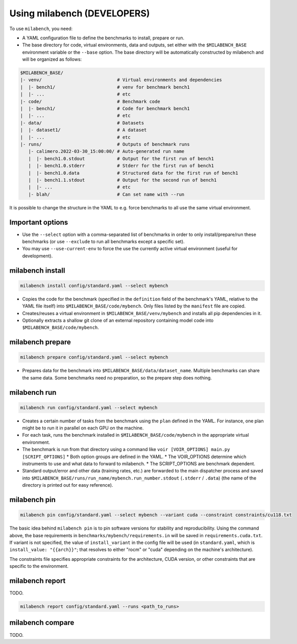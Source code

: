 
Using milabench (DEVELOPERS)
----------------------------

To use ``milabench``, you need:

* A YAML configuration file to define the benchmarks to install, prepare or run.
* The base directory for code, virtual environments, data and outputs, set either with the ``$MILABENCH_BASE`` environment variable or the ``--base`` option. The base directory will be automatically constructed by milabench and will be organized as follows:


.. code-block::

    $MILABENCH_BASE/
    |- venv/                            # Virtual environments and dependencies
    |  |- bench1/                       # venv for benchmark bench1
    |  |- ...                           # etc
    |- code/                            # Benchmark code
    |  |- bench1/                       # Code for benchmark bench1
    |  |- ...                           # etc
    |- data/                            # Datasets
    |  |- dataset1/                     # A dataset
    |  |- ...                           # etc
    |- runs/                            # Outputs of benchmark runs
       |- calimero.2022-03-30_15:00:00/ # Auto-generated run name
       |  |- bench1.0.stdout            # Output for the first run of bench1
       |  |- bench1.0.stderr            # Stderr for the first run of bench1
       |  |- bench1.0.data              # Structured data for the first run of bench1
       |  |- bench1.1.stdout            # Output for the second run of bench1
       |  |- ...                        # etc
       |- blah/                         # Can set name with --run

It is possible to change the structure in the YAML to e.g. force benchmarks to all use the same virtual environment.

Important options
~~~~~~~~~~~~~~~~~

* Use the ``--select`` option with a comma-separated list of benchmarks in order to only install/prepare/run these benchmarks (or use ``--exclude`` to run all benchmarks except a specific set).
* You may use ``--use-current-env`` to force the use the currently active virtual environment (useful for development).

milabench install
~~~~~~~~~~~~~~~~~

.. code-block:: bash

    milabench install config/standard.yaml --select mybench

* Copies the code for the benchmark (specified in the ``definition`` field of the benchmark's YAML, relative to the YAML file itself) into ``$MILABENCH_BASE/code/mybench``. Only files listed by the ``manifest`` file are copied.
* Creates/reuses a virtual environment in ``$MILABENCH_BASE/venv/mybench`` and installs all pip dependencies in it.
* Optionally extracts a shallow git clone of an external repository containing model code into ``$MILABENCH_BASE/code/mybench``.

milabench prepare
~~~~~~~~~~~~~~~~~

.. code-block:: bash

    milabench prepare config/standard.yaml --select mybench

* Prepares data for the benchmark into ``$MILABENCH_BASE/data/dataset_name``. Multiple benchmarks can share the same data. Some benchmarks need no preparation, so the prepare step does nothing.

milabench run
~~~~~~~~~~~~~

.. code-block:: bash

    milabench run config/standard.yaml --select mybench

* Creates a certain number of tasks from the benchmark using the ``plan`` defined in the YAML. For instance, one plan might be to run it in parallel on each GPU on the machine.
* For each task, runs the benchmark installed in ``$MILABENCH_BASE/code/mybench`` in the appropriate virtual environment.
* The benchmark is run from that directory using a command like ``voir [VOIR_OPTIONS] main.py [SCRIPT_OPTIONS]``
  * Both option groups are defined in the YAML.
  * The VOIR_OPTIONS determine which instruments to use and what data to forward to milabench.
  * The SCRIPT_OPTIONS are benchmark dependent.
* Standard output/error and other data (training rates, etc.) are forwarded to the main dispatcher process and saved into ``$MILABENCH_BASE/runs/run_name/mybench.run_number.stdout`` (``.stderr`` / ``.data``) (the name of the directory is printed out for easy reference).

milabench pin
~~~~~~~~~~~~~

.. code-block:: bash

    milabench pin config/standard.yaml --select mybench --variant cuda --constraint constraints/cu118.txt

The basic idea behind ``milabench pin`` is to pin software versions for stability and reproducibility. Using the command above, the base requirements in ``benchmarks/mybench/requirements.in`` will be saved in ``requirements.cuda.txt``. If variant is not specified, the value of ``install_variant`` in the config file will be used (in ``standard.yaml``, which is ``install_value: "{{arch}}"``; that resolves to either "rocm" or "cuda" depending on the machine's architecture).

The constraints file specifies appropriate constraints for the architecture, CUDA version, or other constraints that are specific to the environment.

milabench report
~~~~~~~~~~~~~~~~

TODO.

.. code-block:: bash

    milabench report config/standard.yaml --runs <path_to_runs>

milabench compare
~~~~~~~~~~~~~~~~~

TODO.
